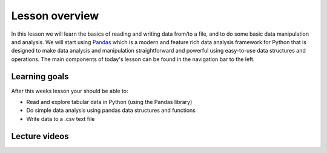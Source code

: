 Lesson overview
===============

In this lesson we will learn the basics of reading and writing data from/to a file, and to do some basic data manipulation and analysis.
We will start using `Pandas <http://pandas.pydata.org/>`__ which is a modern and feature rich data analysis framework for
Python that is designed to make data analysis and manipulation straightforward and powerful using easy-to-use data structures and operations.
The main components of today's lesson can be found in the navigation bar to the left.

Learning goals
--------------

After this weeks lesson your should be able to:

- Read and explore tabular data in Python (using the Pandas library)
- Do simple data analysis using pandas data structures and functions
- Write data to a .csv text file

Lecture videos
--------------

..
    .. admonition:: Lesson 5 - Data analysis with Pandas I

    Lesson videos will be added here after the lesson.

        .. raw:: html

            <iframe width="560" height="315" src="" frameborder="0" allowfullscreen></iframe>
            <p>Dave Whipp & Vuokko Heikinheimo, University of Helsinki <a href="https://www.youtube.com/channel/UCQ1_1hZ0A1Vic2zmWE56s2A">@ Geo-Python channel on Youtube</a>.</p>
